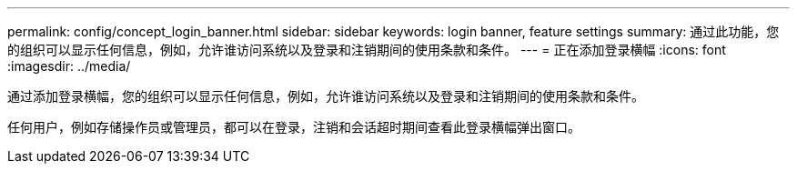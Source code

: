 ---
permalink: config/concept_login_banner.html 
sidebar: sidebar 
keywords: login banner, feature settings 
summary: 通过此功能，您的组织可以显示任何信息，例如，允许谁访问系统以及登录和注销期间的使用条款和条件。 
---
= 正在添加登录横幅
:icons: font
:imagesdir: ../media/


[role="lead"]
通过添加登录横幅，您的组织可以显示任何信息，例如，允许谁访问系统以及登录和注销期间的使用条款和条件。

任何用户，例如存储操作员或管理员，都可以在登录，注销和会话超时期间查看此登录横幅弹出窗口。

